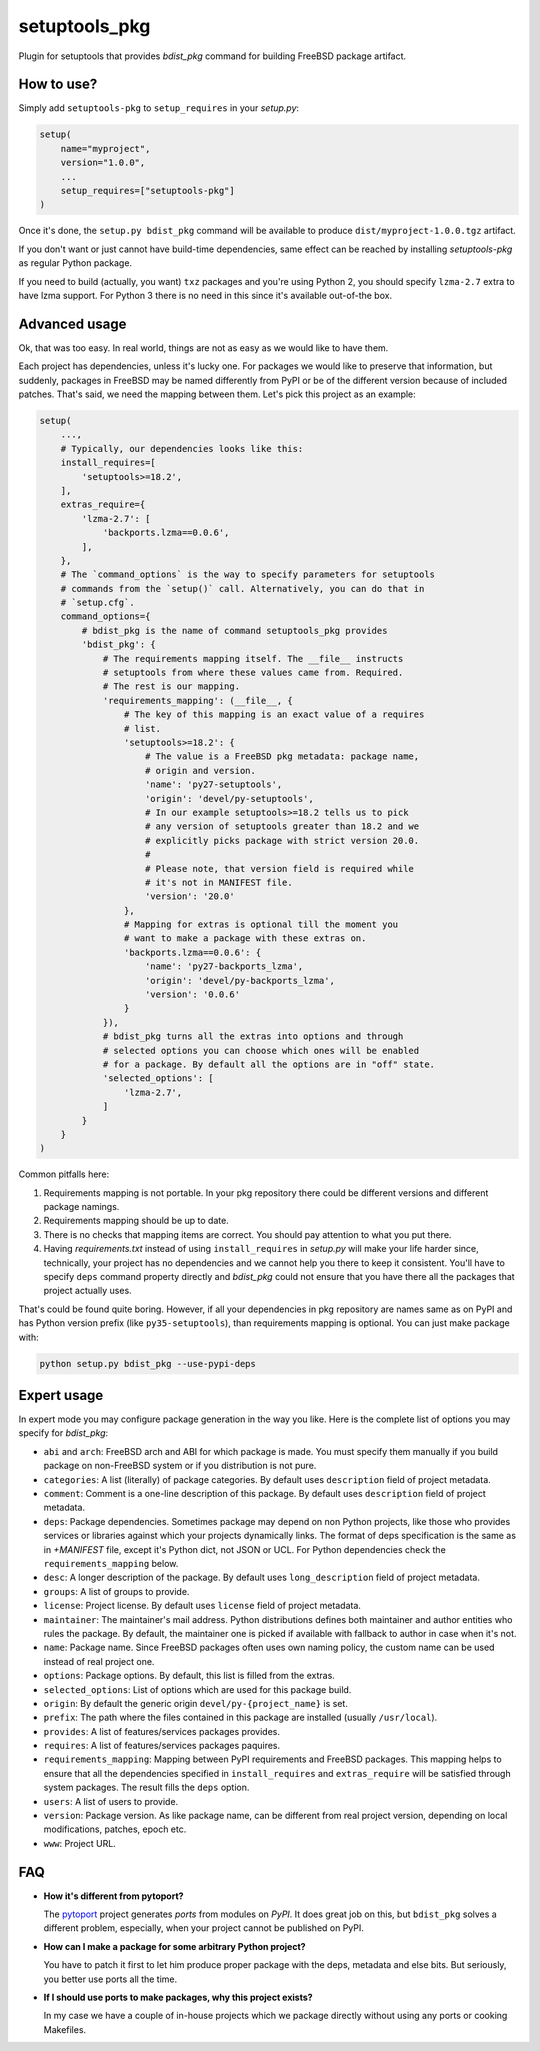 setuptools_pkg
==============

Plugin for setuptools that provides `bdist_pkg` command for building FreeBSD
package artifact.

How to use?
-----------

Simply add ``setuptools-pkg`` to ``setup_requires`` in your `setup.py`:

.. code-block:: python

    setup(
        name="myproject",
        version="1.0.0",
        ...
        setup_requires=["setuptools-pkg"]
    )

Once it's done, the ``setup.py bdist_pkg`` command will be available to produce
``dist/myproject-1.0.0.tgz`` artifact.

If you don't want or just cannot have build-time dependencies, same effect can
be reached by installing `setuptools-pkg` as regular Python package.

If you need to build (actually, you want) ``txz`` packages and you're using
Python 2, you should specify ``lzma-2.7`` extra to have lzma support.
For Python 3 there is no need in this since it's available out-of-the box.

Advanced usage
--------------

Ok, that was too easy. In real world, things are not as easy as we would like
to have them.

Each project has dependencies, unless it's lucky one. For packages we would
like to preserve that information, but suddenly, packages in FreeBSD may be
named differently from PyPI or be of the different version because of included
patches. That's said, we need the mapping between them. Let's pick this project
as an example:

.. code-block:: python

    setup(
        ...,
        # Typically, our dependencies looks like this:
        install_requires=[
            'setuptools>=18.2',
        ],
        extras_require={
            'lzma-2.7': [
                'backports.lzma==0.0.6',
            ],
        },
        # The `command_options` is the way to specify parameters for setuptools
        # commands from the `setup()` call. Alternatively, you can do that in
        # `setup.cfg`.
        command_options={
            # bdist_pkg is the name of command setuptools_pkg provides
            'bdist_pkg': {
                # The requirements mapping itself. The __file__ instructs
                # setuptools from where these values came from. Required.
                # The rest is our mapping.
                'requirements_mapping': (__file__, {
                    # The key of this mapping is an exact value of a requires
                    # list.
                    'setuptools>=18.2': {
                        # The value is a FreeBSD pkg metadata: package name,
                        # origin and version.
                        'name': 'py27-setuptools',
                        'origin': 'devel/py-setuptools',
                        # In our example setuptools>=18.2 tells us to pick
                        # any version of setuptools greater than 18.2 and we
                        # explicitly picks package with strict version 20.0.
                        #
                        # Please note, that version field is required while
                        # it's not in MANIFEST file.
                        'version': '20.0'
                    },
                    # Mapping for extras is optional till the moment you
                    # want to make a package with these extras on.
                    'backports.lzma==0.0.6': {
                        'name': 'py27-backports_lzma',
                        'origin': 'devel/py-backports_lzma',
                        'version': '0.0.6'
                    }
                }),
                # bdist_pkg turns all the extras into options and through
                # selected options you can choose which ones will be enabled 
                # for a package. By default all the options are in "off" state.
                'selected_options': [
                    'lzma-2.7',
                ]
            }
        }
    )

Common pitfalls here:

1. Requirements mapping is not portable. In your pkg repository there could be
   different versions and different package namings.
2. Requirements mapping should be up to date.
3. There is no checks that mapping items are correct. You should pay attention
   to what you put there.
4. Having `requirements.txt` instead of using ``install_requires`` in
   `setup.py`  will make your life harder since, technically, your project
   has no dependencies and we cannot help you there to keep it consistent.
   You'll have to specify ``deps`` command property directly and `bdist_pkg`
   could not ensure that you have there all the packages that project actually
   uses.

That's could be found quite boring. However, if all your dependencies in pkg
repository are names same as on PyPI and has Python version prefix (like
``py35-setuptools``), than requirements mapping is optional. You can just make
package with:

.. code-block:: bash

    python setup.py bdist_pkg --use-pypi-deps

Expert usage
------------

In expert mode you may configure package generation in the way you like.
Here is the complete list of options you may specify for `bdist_pkg`:

- ``abi`` and ``arch``: FreeBSD arch and ABI for which package is made. You must
  specify them manually if you build package on non-FreeBSD system or if you
  distribution is not pure.

- ``categories``: A list (literally) of package categories.
  By default uses ``description`` field of project metadata.

- ``comment``: Comment is a one-line description of this package.
  By default uses ``description`` field of project metadata.

- ``deps``: Package dependencies. Sometimes package may depend on non Python
  projects, like those who provides services or libraries against which
  your projects dynamically links. The format of deps specification is
  the same as in `+MANIFEST` file, except it's Python dict, not JSON or UCL.
  For Python dependencies check the ``requirements_mapping`` below.

- ``desc``: A longer description of the package.
  By default uses ``long_description`` field of project metadata.

- ``groups``: A list of groups to provide.

- ``license``: Project license.
  By default uses ``license`` field of project metadata.

- ``maintainer``: The maintainer's mail address. Python distributions defines
  both maintainer and author entities who rules the package. By default,
  the maintainer one is picked if available with fallback to author in case
  when it's not.

- ``name``: Package name. Since FreeBSD packages often uses own naming policy,
  the custom name can be used instead of real project one.

- ``options``: Package options. By default, this list is filled from the extras.

- ``selected_options``: List of options which are used for this package build.

- ``origin``: By default the generic origin ``devel/py-{project_name}`` is set.

- ``prefix``:  The path where the files contained in this package are installed
  (usually ``/usr/local``).

- ``provides``: A list of features/services packages provides.

- ``requires``: A list of features/services packages paquires.

- ``requirements_mapping``: Mapping between PyPI requirements and FreeBSD
  packages. This mapping helps to ensure that all the dependencies specified
  in ``install_requires`` and ``extras_require`` will be satisfied through
  system packages. The result fills the ``deps`` option.

- ``users``: A list of users to provide.

- ``version``: Package version. As like package name, can be different from
  real project version, depending on local modifications, patches, epoch etc.

- ``www``: Project URL.


FAQ
---

- **How it's different from pytoport?**

  The `pytoport`_ project generates *ports* from modules on *PyPI*.
  It does great job on this, but ``bdist_pkg`` solves a different problem,
  especially, when your project cannot be published on PyPI.

- **How can I make a package for some arbitrary Python project?**

  You have to patch it first to let him produce proper package with the deps,
  metadata and else bits. But seriously, you better use ports all the time.

- **If I should use ports to make packages, why this project exists?**

  In my case we have a couple of in-house projects which we package directly
  without using any ports or cooking Makefiles.

.. _pytoport: https://github.com/freebsd/pytoport/
